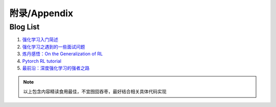 附录/Appendix
--------------------


Blog List
~~~~~~~~~~~~~~~~

1. `强化学习入门简述 <https://zhuanlan.zhihu.com/p/64197895?utm_source=wechat_session&utm_medium=social&utm_oi=778950235199127552&utm_content=sec>`_
2. `强化学习之遇到的一些面试问题 <https://zhuanlan.zhihu.com/p/52143798?utm_source=wechat_session&utm_medium=social&utm_oi=778950235199127552&utm_content=sec>`_
3. `炼丹感悟：On the Generalization of RL <https://zhuanlan.zhihu.com/p/105898705?utm_source=wechat_session&utm_medium=social&utm_oi=778950235199127552&utm_content=sec>`_
4. `Pytorch RL tutorial <https://pytorch.org/tutorials/intermediate/reinforcement_q_learning.html>`_
5. `最前沿：深度强化学习的强者之路 <https://zhuanlan.zhihu.com/p/161548181?utm_source=wechat_session&utm_medium=social&utm_oi=30146627108864&utm_content=first&from=singlemessage&isappinstalled=0&wechatShare=1&s_r=0>`_

.. note::
    以上包含内容精读食用最佳，不宜囫囵吞枣，最好结合相关具体代码实现